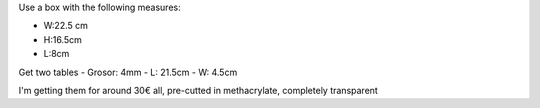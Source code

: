 Use a box with the following measures: 

- W:22.5 cm 
- H:16.5cm
- L:8cm 

Get two tables 
- Grosor: 4mm
- L: 21.5cm
- W: 4.5cm

I'm getting them for around 30€ all, pre-cutted in methacrylate, completely
transparent
